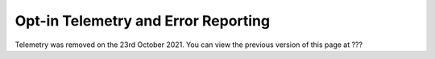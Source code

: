 .. _telemetry:

Opt-in Telemetry and Error Reporting
====================================

Telemetry was removed on the 23rd October 2021.
You can view the previous version of this page at ???